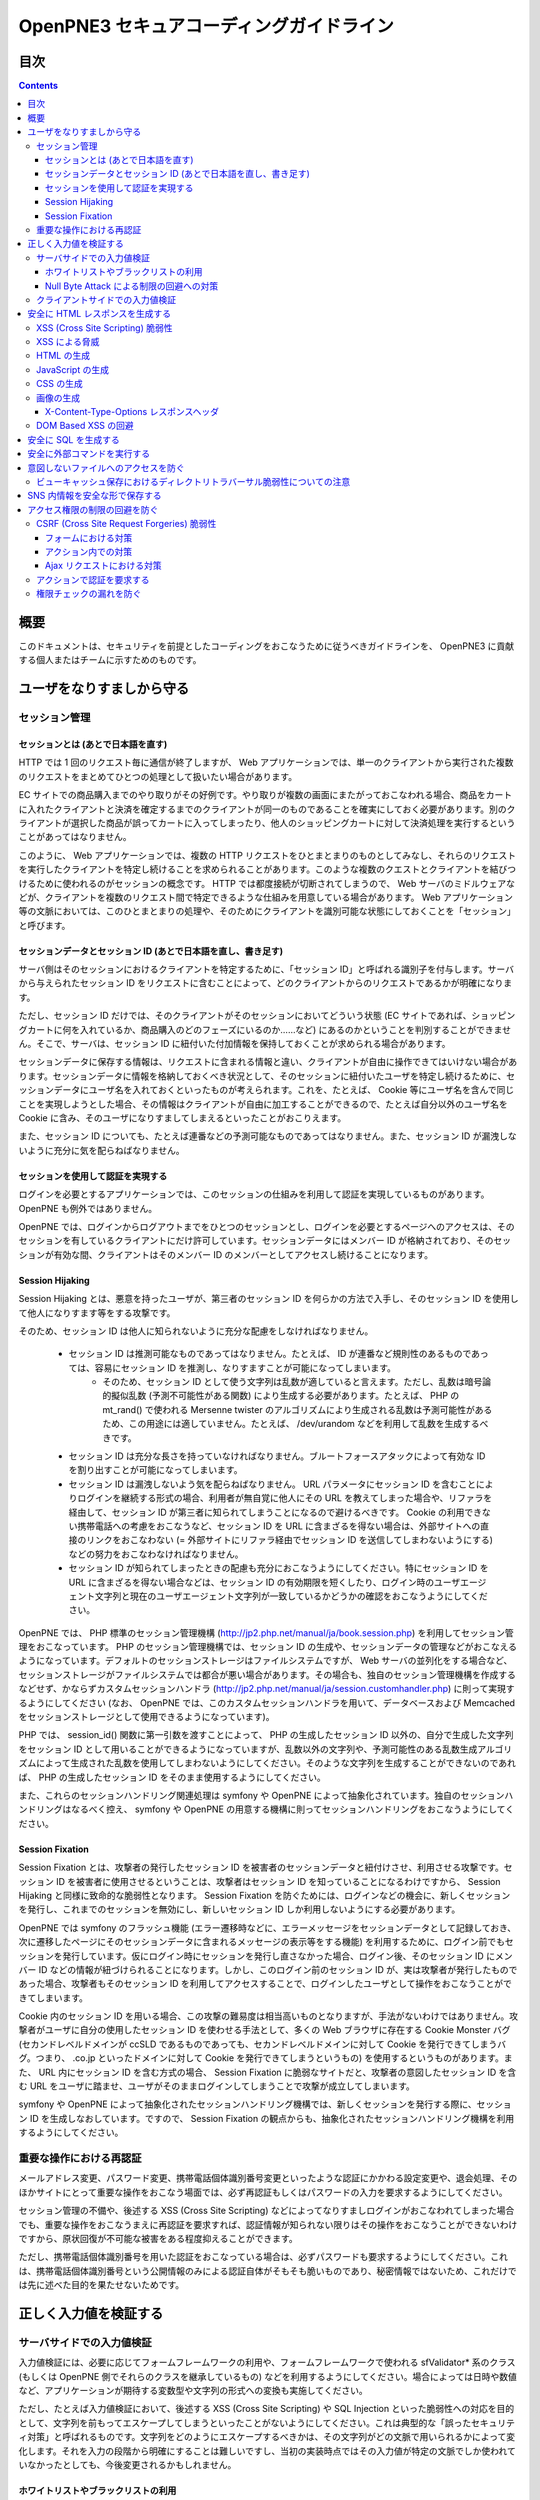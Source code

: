 =========================================
OpenPNE3 セキュアコーディングガイドライン
=========================================

目次
====

.. contents::

概要
====

このドキュメントは、セキュリティを前提としたコーディングをおこなうために従うべきガイドラインを、 OpenPNE3 に貢献する個人またはチームに示すためのものです。

ユーザをなりすましから守る
==========================

セッション管理
--------------

セッションとは (あとで日本語を直す)
+++++++++++++++++++++++++++++++++++

HTTP では 1 回のリクエスト毎に通信が終了しますが、 Web アプリケーションでは、単一のクライアントから実行された複数のリクエストをまとめてひとつの処理として扱いたい場合があります。

EC サイトでの商品購入までのやり取りがその好例です。やり取りが複数の画面にまたがっておこなわれる場合、商品をカートに入れたクライアントと決済を確定するまでのクライアントが同一のものであることを確実にしておく必要があります。別のクライアントが選択した商品が誤ってカートに入ってしまったり、他人のショッピングカートに対して決済処理を実行するということがあってはなりません。

このように、 Web アプリケーションでは、複数の HTTP リクエストをひとまとまりのものとしてみなし、それらのリクエストを実行したクライアントを特定し続けることを求められることがあります。このような複数のクエストとクライアントを結びつけるために使われるのがセッションの概念です。 HTTP では都度接続が切断されてしまうので、 Web サーバのミドルウェアなどが、クライアントを複数のリクエスト間で特定できるような仕組みを用意している場合があります。 Web アプリケーション等の文脈においては、このひとまとまりの処理や、そのためにクライアントを識別可能な状態にしておくことを「セッション」と呼びます。

セッションデータとセッション ID (あとで日本語を直し、書き足す)
++++++++++++++++++++++++++++++++++++++++++++++++++++++++++++++

サーバ側はそのセッションにおけるクライアントを特定するために、「セッション ID」と呼ばれる識別子を付与します。サーバから与えられたセッション ID をリクエストに含むことによって、どのクライアントからのリクエストであるかが明確になります。

ただし、セッション ID だけでは、そのクライアントがそのセッションにおいてどういう状態 (EC サイトであれば、ショッピングカートに何を入れているか、商品購入のどのフェーズにいるのか……など) にあるのかということを判別することができません。そこで、サーバは、セッション ID に紐付いた付加情報を保持しておくことが求められる場合があります。

セッションデータに保存する情報は、リクエストに含まれる情報と違い、クライアントが自由に操作できてはいけない場合があります。セッションデータに情報を格納しておくべき状況として、そのセッションに紐付いたユーザを特定し続けるために、セッションデータにユーザ名を入れておくといったものが考えられます。これを、たとえば、 Cookie 等にユーザ名を含んで同じことを実現しようとした場合、その情報はクライアントが自由に加工することができるので、たとえば自分以外のユーザ名を Cookie に含み、そのユーザになりすましてしまえるといったことがおこりえます。

また、セッション ID についても、たとえば連番などの予測可能なものであってはなりません。また、セッション ID が漏洩しないように充分に気を配らねばなりません。

セッションを使用して認証を実現する
++++++++++++++++++++++++++++++++++

ログインを必要とするアプリケーションでは、このセッションの仕組みを利用して認証を実現しているものがあります。 OpenPNE も例外ではありません。

OpenPNE では、ログインからログアウトまでをひとつのセッションとし、ログインを必要とするページへのアクセスは、そのセッションを有しているクライアントにだけ許可しています。セッションデータにはメンバー ID が格納されており、そのセッションが有効な間、クライアントはそのメンバー ID のメンバーとしてアクセスし続けることになります。

Session Hijaking
++++++++++++++++

Session Hijaking とは、悪意を持ったユーザが、第三者のセッション ID を何らかの方法で入手し、そのセッション ID を使用して他人になりすます等をする攻撃です。

そのため、セッション ID は他人に知られないように充分な配慮をしなければなりません。

 * セッション ID は推測可能なものであってはなりません。たとえば、 ID が連番など規則性のあるものであっては、容易にセッション ID を推測し、なりすますことが可能になってしまいます。
    * そのため、セッション ID として使う文字列は乱数が適していると言えます。ただし、乱数は暗号論的擬似乱数 (予測不可能性がある関数) により生成する必要があります。たとえば、 PHP の mt_rand() で使われる Mersenne twister のアルゴリズムにより生成される乱数は予測可能性があるため、この用途には適していません。たとえば、 /dev/urandom などを利用して乱数を生成するべきです。
 * セッション ID は充分な長さを持っていなければなりません。ブルートフォースアタックによって有効な ID を割り出すことが可能になってしまいます。
 * セッション ID は漏洩しないよう気を配らねばなりません。 URL パラメータにセッション ID を含むことによりログインを継続する形式の場合、利用者が無自覚に他人にその URL を教えてしまった場合や、リファラを経由して、セッション ID が第三者に知られてしまうことになるので避けるべきです。 Cookie の利用できない携帯電話への考慮をおこなうなど、セッション ID を URL に含まざるを得ない場合は、外部サイトへの直接のリンクをおこなわない (= 外部サイトにリファラ経由でセッション ID を送信してしまわないようにする) などの努力をおこなわなければなりません。
 * セッション ID が知られてしまったときの配慮も充分におこなうようにしてください。特にセッション ID を URL に含まざるを得ない場合などは、セッション ID の有効期限を短くしたり、ログイン時のユーザエージェント文字列と現在のユーザエージェント文字列が一致しているかどうかの確認をおこなうようにしてください。

OpenPNE では、 PHP 標準のセッション管理機構 (http://jp2.php.net/manual/ja/book.session.php) を利用してセッション管理をおこなっています。 PHP のセッション管理機構では、セッション ID の生成や、セッションデータの管理などがおこなえるようになっています。デフォルトのセッションストレージはファイルシステムですが、 Web サーバの並列化をする場合など、セッションストレージがファイルシステムでは都合が悪い場合があります。その場合も、独自のセッション管理機構を作成するなどせず、かならずカスタムセッションハンドラ (http://jp2.php.net/manual/ja/session.customhandler.php) に則って実現するようにしてください (なお、 OpenPNE では、このカスタムセッションハンドラを用いて、データベースおよび Memcached をセッションストレージとして使用できるようになっています)。

PHP では、 session_id() 関数に第一引数を渡すことによって、 PHP の生成したセッション ID 以外の、自分で生成した文字列をセッション ID として用いることができるようになっていますが、乱数以外の文字列や、予測可能性のある乱数生成アルゴリズムによって生成された乱数を使用してしまわないようにしてください。そのような文字列を生成することができないのであれば、 PHP の生成したセッション ID をそのまま使用するようにしてください。

また、これらのセッションハンドリング関連処理は symfony や OpenPNE によって抽象化されています。独自のセッションハンドリングはなるべく控え、 symfony や OpenPNE の用意する機構に則ってセッションハンドリングをおこなうようにしてください。

Session Fixation
++++++++++++++++

Session Fixation とは、攻撃者の発行したセッション ID を被害者のセッションデータと紐付けさせ、利用させる攻撃です。セッション ID を被害者に使用させるということは、攻撃者はセッション ID を知っていることになるわけですから、 Session Hijaking と同様に致命的な脆弱性となります。 Session Fixation を防ぐためには、ログインなどの機会に、新しくセッションを発行し、これまでのセッションを無効にし、新しいセッション ID しか利用しないようにする必要があります。

OpenPNE では symfony のフラッシュ機能 (エラー遷移時などに、エラーメッセージをセッションデータとして記録しておき、次に遷移したページにそのセッションデータに含まれるメッセージの表示等をする機能) を利用するために、ログイン前でもセッションを発行しています。仮にログイン時にセッションを発行し直さなかった場合、ログイン後、そのセッション ID にメンバー ID などの情報が紐づけられることになります。しかし、このログイン前のセッション ID が、実は攻撃者が発行したものであった場合、攻撃者もそのセッション ID を利用してアクセスすることで、ログインしたユーザとして操作をおこなうことができてしまいます。

Cookie 内のセッション ID を用いる場合、この攻撃の難易度は相当高いものとなりますが、手法がないわけではありません。攻撃者がユーザに自分の使用したセッション ID を使わせる手法として、多くの Web ブラウザに存在する Cookie Monster バグ (セカンドレベルドメインが ccSLD であるものであっても、セカンドレベルドメインに対して Cookie を発行できてしまうバグ。つまり、 .co.jp といったドメインに対して Cookie を発行できてしまうというもの) を使用するというものがあります。また、 URL 内にセッション ID を含む方式の場合、 Session Fixation に脆弱なサイトだと、攻撃者の意図したセッション ID を含む URL をユーザに踏ませ、ユーザがそのままログインしてしまうことで攻撃が成立してしまいます。

symfony や OpenPNE によって抽象化されたセッションハンドリング機構では、新しくセッションを発行する際に、セッション ID を生成しなおしています。ですので、 Session Fixation の観点からも、抽象化されたセッションハンドリング機構を利用するようにしてください。

.. ブルートフォースアタックを回避する
.. ----------------------------------

重要な操作における再認証
------------------------

メールアドレス変更、パスワード変更、携帯電話個体識別番号変更といったような認証にかかわる設定変更や、退会処理、そのほかサイトにとって重要な操作をおこなう場面では、必ず再認証もしくはパスワードの入力を要求するようにしてください。

セッション管理の不備や、後述する XSS (Cross Site Scripting) などによってなりすましログインがおこなわれてしまった場合でも、重要な操作をおこなうまえに再認証を要求すれば、認証情報が知られない限りはその操作をおこなうことができないわけですから、原状回復が不可能な被害をある程度抑えることができます。

ただし、携帯電話個体識別番号を用いた認証をおこなっている場合は、必ずパスワードも要求するようにしてください。これは、携帯電話個体識別番号という公開情報のみによる認証自体がそもそも脆いものであり、秘密情報ではないため、これだけでは先に述べた目的を果たせないためです。

.. パスワード文字列生成のヒント
.. ----------------------------

正しく入力値を検証する
======================

サーバサイドでの入力値検証
--------------------------

入力値検証には、必要に応じてフォームフレームワークの利用や、フォームフレームワークで使われる sfValidator* 系のクラス (もしくは OpenPNE 側でそれらのクラスを継承しているもの) などを利用するようにしてください。場合によっては日時や数値など、アプリケーションが期待する変数型や文字列の形式への変換も実施してください。

ただし、たとえば入力値検証において、後述する XSS (Cross Site Scripting) や SQL Injection といった脆弱性への対応を目的として、文字列を前もってエスケープしてしまうといったことがないようにしてください。これは典型的な「誤ったセキュリティ対策」と呼ばれるものです。文字列をどのようにエスケープするべきかは、その文字列がどの文脈で用いられるかによって変化します。それを入力の段階から明確にすることは難しいですし、当初の実装時点ではその入力値が特定の文脈でしか使われていなかったとしても、今後変更されるかもしれません。

ホワイトリストやブラックリストの利用
++++++++++++++++++++++++++++++++++++

ホワイトリストを使用した入力値検証については可能な限り積極的におこなうようにしてください。ホワイトリストにより入力値をプログラムが期待するもののみに限定できます。

これは、特に、ユーザ入力値をエスケープすることによる脆弱性の回避などが困難なケースなどで有効です。

ブラックリストも有用ですが、漏れが生じる危険がありうることを考えると、そのブラックリストはセキュリティ対策としては満足なものでないかもしれません。ホワイトリストのほうがブラックリストよりも確実であるということは認識してください。もし少量の変更でブラックリストからホワイトリストに置き換えることができる場合は置き換えを検討するべきです。

Null Byte Attack による制限の回避への対策
+++++++++++++++++++++++++++++++++++++++++

PHP には、「バイナリセーフである関数」「バイナリセーフでない関数」が混在しています。このうち、「バイナリセーフでない関数」を使用して入力値に対するバリデーションをおこなったつもりでも、 Null Byte Attack として知られる攻撃によって突破されてしまう可能性があります。

ヌル文字は、 C 言語では文字列の終端として認識される文字です。 PHP は C 言語で記述されているため、 PHP 内部の関数などがヌル文字の含まれた文字列をそのまま C 言語の文字列として処理してしまうと、ヌル文字の登場した箇所を文字列の終端としてしまうために、意図した動作をしなくなる可能性があります。ヌル文字を文字列の終端としてしまう、バイナリデータが含まれる文字列を考慮していない関数を「バイナリセーフでない関数」と呼びます。逆に、ヌル文字を文字列の終端とはみなさない、バイナリデータが含まれる文字列を考慮した関数を「バイナリセーフである関数」と呼びます。

「バイナリセーフである関数」を用いて入力値をチェックしたのちに「バイナリセーフでない関数」を使用して処理をおこなうか、「バイナリセーフでない関数」を用いて入力値をチェックしたのちに「バイナリセーフである関数」を使用して処理をおこなった場合、チェックした文字列と実際に処理する文字列が異なることになるわけですから、意図しない動作になる可能性が出てきます。

Null Byte Attack を利用して制限を回避し、脆弱性が成立した例として、以下のようなものがあります。

phpBB "avatar_path" PHP Code Execution Vulnerability:
  http://secunia.com/advisories/22188/

OpenPNE では、例外的に、リクエスト中のヌル文字のみ除外して opWebRequest クラスのインスタンスに渡しています。そのため、 opWebRequest を経由してリクエストパラメータを取得すると、ヌル文字が除去された文字列が得られることになります。これは、 PHP でバイナリセーフである関数とバイナリケースでない関数がすべて明確に示されているわけではなく、常にその関数がバイナリセーフかどうかを確認しながら関数を使用するのは困難なことと、 OpenPNE が Web アプリケーションであり、ヌル文字を意図的に受け入れるべき機会は少ないことなどが理由です。

ただし OpenPNE は $_POST, $_GET, $_REQUEST, $_COOKIE などのスーパーグローバル変数を直接変更することはしないようにしているため、 opWebRequest 経由ではなく直接スーパーグローバル変数にアクセスすることで、ヌル文字が除去されていない文字列を取得することができます。意図してヌル文字を含んだ文字列を取得したい場合は、スーパーグローバル変数に直接アクセスしてください。一方で、ヌル文字を含んだ文字列を取得する必要がなく、その文字列をバイナリセーフでない関数の引数として扱ってしまう可能性がある場合は、 opWebRequest 経由でのアクセスに切り替えるか、自分でヌル文字を取り除くように変更するようにしてください。

クライアントサイドでの入力値検証
--------------------------------

JavaScript などを使用したクライアントサイドでの入力値検証は、セキュリティ対策としては意味をなしません。それは JavaScript などを無効にしたり、 Web サーバに対して直接リクエストを投げることで回避が可能だからです。

クライアントサイドでの入力値検証は、ユーザの利便性を高める目的だけにとどめ、決して頼り切ってはいけません。サーバ側ではクライアントサイドでおこなっているものと同等以上の入力値検証をかならず実施してください。

安全に HTML レスポンスを生成する
================================

XSS (Cross Site Scripting) 脆弱性
---------------------------------

XSS とは、攻撃者がウェブページに任意のコード (多くの場合は JavaScript) を挿入することのできる脆弱性です。

挿入されたコードは被害者のブラウザ上で実行されます。そのため、そのサイトにおいてクライアントがおこなうことのできる操作のほとんどを実行させることができます。

この脆弱性は、ユーザ入力値などの信頼できないデータを含む Web ページを動的に生成する際に、たとえば、その入力値が直接 HTML の構造に作用してしまう形で埋め込んだ場合などに発生します。

たとえば、以下のサンプルコードでは、 GET パラメータの name の値を HTML の一部として出力しています::

  <?php echo '<p>Hello, '.$_GET['name'].'!</p>';

このソースコードは、 `http://example.com/?name=Ebihara` のようにアクセスした場合に、以下のように出力されることを意図したものです::

  <p>Hello, Ebihara!</p>

しかし、 `http://example.com/?name=%3Cstrong%3EEbihara%3C/strong%3E` のようにして、入力値に HTML タグを含めてしまうと、この HTML がそのまま出力に挿入されてしまいます。これは、任意のスクリプトを挿入可能な状態にあるということを意味します::

  <p>Hello, <strong>Ebihara</strong>!</p>

HTML タグをそのまま反映させることを意図しているのでない限り、本来は以下のように出力されなければなりません::

  <p>Hello, &lt;strong&gt;Ebihara&lt;/strong&gt;!</p>

この例のように HTML にユーザ入力値を埋め込む場合の XSS への対策方法はよく知られていますが、動的に生成する JavaScript や画像、 Flash などの Web ブラウザが実行可能なコンテンツすべてについても、この脆弱性への対策を施す必要があります。

XSS による脅威
--------------

JavaScript などによってユーザのブラウザが実行可能なほとんどの操作をおこなうことができます。

もし XSS に脆弱であれば、マルウェアの配布サイトにユーザを連れて行ったり、ページ上に表示されている機密情報を流出させたりといったことができます。セッションクッキーを盗むこともできるので、攻撃者はユーザになりすましてログインすることもできます。

また、フィッシングの手口と組み合わせることで、攻撃者にユーザのパスワードを知られてしまう危険性が向上します。

非常に緊急度の高い脆弱性ですので、発覚してしまった場合は即座に対策を施すべきです。

HTML の生成
-----------

HTML の利用を制限したい入力値にある HTML 特殊文字 (&, <, >, ", ') を、出力時にエスケープする必要があります。

特殊文字が文字参照になるように適切にエスケープが施されていれば、特殊文字を利用して HTML の要素の内容に埋め込まれた入力値から HTML の構造を変更させることで XSS 攻撃を成立させることはできなくなります。

symfony のアクションを通じてテンプレートに渡された値は、明示的に無効にしていない限り、この文字参照へのエスケープの処理が自動的におこなわれます。

たとえば、以下のようなアクションを考えます::

  <?php
  
  class exampleActions extends sfActions
  {
    public function executeIndex(sfWebRequest $request)
    {
      $this->name = $request['name'];
    }
  }

アクションの $name プロパティに値を代入したことで、この $name の値をテンプレートから参照できるようになりました。

このときのリクエストパラメータ name の値が `<strong>Ebihara</strong>` だったとして、以下のようにしてテンプレートから出力しても、結果は正しくエスケープされた状態になります::

  <p>Hello, <?php echo $name ?>!</p>
  /* Output: <p>Hello, &lt;strong&gt;Ebihara&lt;/strong&gt;!</p> */

実はテンプレートからアクセスできる $name の値は、エスケープ済みの文字列というわけではありません。 symfony のアクションを介してテンプレートに変数をアサインすると、その変数の値は sfOutputEscaper でラッピングされます。ですので、アクションからテンプレートに渡された変数は、特別に許可された一部のクラスインスタンスを除き、実際には sfOutputEscaper およびその派生クラスのインスタンスになります。 sfOutputEscaper についての詳細は symfony の http://www.symfony-project.org/gentle-introduction/1_4/en/07-Inside-the-View-Layer#chapter_07_output_escaping を参照してください。

sfOutputEscaper のインスタンスは、アクションから渡された生の値を保持しており、 echo や . 演算子、関数などにより文字列として扱われると、保持している生の値をエスケープして返します。

これにより変数内の HTML 特殊文字のエスケープは適切におこなわれるようになりましたが、 HTML 属性値としてユーザ入力値を出力しようとする際に脆弱になることがあります::

  <p id=<?php echo $name ?>>Hello, <?php echo $name ?>!</p>

このとき $name の生の文字列が `Ebihara onmouseover=alert(0);` だった場合、以下のように p 要素の属性値が追加されてしまい、マウスカーソルを合わせるとスクリプトが実行されてしまいます::

  <p id=Ebihara onmouseover=alert(0);>Hello, Ebihara onmouseover=alert(0);!</p>

" や ' は sfOutputEscaper によってエスケープされるので、このようなケースでは、以下のように属性値を引用符で囲うことで、属性値を超えて入力値が反映されることはなくなります::

  <p id="Ebihara onmouseover=alert(0);">Hello, Ebihara onmouseover=alert(0);!</p>

引用符は ' でも構いませんが、 PHP において HTML 特殊文字のエスケープに用いられる htmlspecialchars() 関数は、第二引数に ENT_QUOTES を与えない限り ' をエスケープしないため、 ' がエスケープされていない状態の入力値が ' で囲まれた属性値として埋め込まれた場合に脆弱になります。 OpenPNE のデフォルト設定では sfOutputEscaper は ENT_QUOTES つきで htmlspecialchars() をコールしますが、原則として引用符には " を使用するべきです。

ただし、この対策をしても以下のような場合は依然として脆弱なことがあるので注意してください (対策方法は後述します)。

 * イベントハンドラを記述するような属性値 (onclick や onmouseover など) に入力値を埋め込む場合 (JavaScript を記述可能)
 * style 要素の内容に入力値を埋め込む場合
 * 任意の要素の style 属性値に入力値を埋め込む場合 (CSS を記述可能)
 * a 要素の href 属性値に入力値を埋め込む場合 (javascript: スキームで任意の JavaScript を記述可能)
 * img 要素の src 属性値に入力値を埋め込む場合 (javascript: スキームで任意の JavaScript を記述可能)

JavaScript の生成
-----------------

JavaScript に動的な値を埋め込む場合、 \\ を付加することによって特定の文字をエスケープをすることがあります。

しかしながら、すべての Web ブラウザで安全なスクリプトを構築するためにはどのような文字をエスケープするべきなのかが明確ではありませんし、攻撃者はエスケープされそうな文字に対してさらに \\ を付加することで、この対策を回避しようとすることがあります。そのため、エスケープに漏れが生じる可能性があります。

たとえば、 script 要素中に JavaScript を記述する場合、 </ が <\\/ となるようにエスケープしなければなりません。ブラウザは </script> 等が出現した場所までを script 要素の内容とみなすためです。

以下の場合、 $_GET['example'] に対して、 symfony で用意されている esc_js_no_entities() ヘルパー関数を用いて、 JavaScript としてのエスケープをおこなっていますが、 esc_js_no_entities() ヘルパー関数は </ を適切にエスケープしないために、リクエストパラメータの値が `</script><script>alert(/XSS/.source); //` というようになっている場合、任意のスクリプトが実行できてしまいます。 Web ブラウザが最初に HTML をパースする際には </script> が JavaScript の文字列中かどうかというようなことは考慮しないためです::

  <script type="text/javascript"><![CDATA[
  var example = "<?php echo esc_js_no_entities($_GET['example']); ?>";
  //]]></script>

そのため、 JavaScript に動的な値を文字列として埋め込む場合は、正確に対処することが難しい \\ によるエスケープではなく、以下のどちらかの手段を用いることを強く推奨します。

 1. 英数字以外の文字を `Unicode エスケープシーケンス`_ (\\uHHHH) に置換する。
 2. HTML 要素の属性値や内容として動的な値を挿入し、 JavaScript から DOM を用いてその値を純粋な JavaScript の文字列として取ってくる。

特に、 2. の方法を用いることを推奨します。以下に例を示します::

  <input id="example" type="hidden" value="<?php echo $name ?>" />
  
  <script type="text/javascript"><![CDATA[
  alert(document.getElementById("example").value);
  //]]></script>

この方法であれば、 HTML の作法に基づいて動的に生成した値を埋め込み、 JavaScript からそれを文字列として取得するだけで済むので、動的に埋め込まれた値は常に JavaScript の文字列のまま保たれることになり、危険は生じえません。

.. _Unicode エスケープシーケンス: http://wiki.ecmascript.org/doku.php?id=spec:chapter_6_lexical_structure&s=unicode#unicode_escapes

CSS の生成
----------

CSS プロパティの値には Internet Explorer の expression() 関数などを利用してスクリプトを埋め込むことができます。ですので、 CSS に入力値を埋め込む場合も適切な配慮が必要になります。

一般に \\ を前置することによる特定の文字のエスケープがおこなわれることがありますが、 JavaScript の場合と同様、避けるべきです。

`CSS では、バックスラッシュに続けて 16 進数字を連続させることで、そのコードポイントに位置する Unicode の文字を表現することができます。`_ これを利用し、英数字以外のすべての文字をこのような 16 進表現に置換することで、安全にその文字列を値として利用することができるようになります。

しかしながら、管理画面からの入力を除いて、入力値に基づいて CSS を生成することはなるべく回避することをお勧めします。

.. _CSS では、バックスラッシュに続けて 16 進数字を連続させることで、そのコードポイントに位置する Unicode の文字を表現することができます。: http://www.w3.org/TR/CSS21/syndata.html#characters

画像の生成
----------

Internet Explorer では、レスポンスヘッダ内の Content-Type のみならず、コンテンツの中身も確認した上で、最終的にそのレスポンス内容をどのような種類のコンテンツとして処理するべきか決定します。

たとえば、 Content-Type が image/gif であっても、レスポンスの内容が HTML であれば text/html として読み込んでしまいます。 (CAPEC-209: Cross-Site Scripting Using MIME Type Mismatch http://capec.mitre.org/data/definitions/209.html)

HTML として読み込まれた画像に JavaScript が埋め込まれていれば、ブラウザは当然にその JavaScript を実行してしまい、 XSS 脆弱性が成立してしまいます。

OpenPNE ではユーザのアップロードした画像を表示するために sfImageHandlerPlugin を用意しています。このプラグインで処理された画像は、一度 GD を通して画像を生成し直した上で表示されることになるため、画像以外の情報は除去された状態になり、安全に画像を表示することができます。

ユーザの画像アップロードを許す場合、その画像をそのまま表示するということはせずに、 sfImageHandlerPlugin もしくは他の手段を用いてから表示するようにしてください。

X-Content-Type-Options レスポンスヘッダ
+++++++++++++++++++++++++++++++++++++++

Internet Explorer 8 以降では、 `X-Content-Type-Options: nosniff` というレスポンスヘッダを送信された場合に、サーバ側から送信された Content-Type のみを確認してファイルタイプを決定するようになるため、前述の CAPEC-209 の攻撃を無効化することができます。

Internet Explorer 8 未満ではこのヘッダは導入されていないため、前述のような対策は怠るべきではありませんが、脆弱性があった場合にターゲットとなるブラウザを最小限に食い止めるために、動的に生成されるなるべく多くのコンテンツでこのレスポンスヘッダを送信するようにしておくことを推奨します。

DOM Based XSS の回避
--------------------

JavaScript の機能のなかには、 document.write() や innerHTML など HTML 表現を出力するものがあります。これらの出力に動的に変化する値を含んでいると、 XSS となる場合があります。サーバソフトウェアを介さずにクライアント側で完結する XSS 攻撃を、一般に、 DOM Based XSS と呼びます。

たとえば、以下のようなコードは DOM Based XSS に脆弱です::

    document.write("<p>Hello, "+document.location.hash+"!</p>");

このようなコードを持つリソースに対して http://example.com/#Ebihara という URL でアクセスすると、ブラウザは以下のように出力します::

    <p>Hello, Ebihara!</p>

しかし、 `http://example.com/#%3Cstrong%3EEbihara%3C/strong%3E` のようにして、入力値に HTML タグを含めてしまうと、この HTML がそのまま出力に挿入されてしまいます::

  <p>Hello, <strong>Ebihara</strong>!</p>

対策としては、 innerHTML や outerHTML、 document.write() や document.writeln() といった HTML 表現の出力をおこなう機能を使用しないようにするのが確実です。それが難しい場合、出力する文字列を JavaScript ライブラリの機能を用いてエスケープしてください。

.. 文脈にあったエスケープを心がける
.. --------------------------------

安全に SQL を生成する
=====================

HTML の生成と同様、 SQL の生成にあたっても、ユーザ入力値など信頼できない値の取り扱いには注意が必要です。

ユーザ入力値を含んだ SQL 文を動的に生成する場合、その入力値によって、最終的に実行される SQL の構文を意図したものと違うものに変更されてしまう可能性があります。

これは SQL Injection と呼ばれている脆弱性です。この脆弱性が存在していると、攻撃者にデータベースに存在する情報の漏洩や改ざんを許してしまいます。

たとえば、以下のようなコードは SQL Injection に対して脆弱です::

  <?php
  // $pdo は PDO のインスタンス
  $pdo->query(sprintf('SELECT * FROM user WHERE username = "%s" AND password = "%s";', $_GET['username'], $_GET['password']));

`http://example.com/?username=jsmith&password=example` のような URL にアクセスがあった場合、このコードの意図通りに、以下の SQL 文が生成され、実行されます::

  SELECT * FROM user WHERE username = "jsmith" AND password = "example";

しかし、 `http://example.com/?username=jsmith%22;%20--%20&password=whatever` のような URL にアクセスすると、以下のクエリが実行されてしまいます (`--` 以降はコメント) ::

  SELECT * FROM user WHERE username = "jsmith"; -- " AND password = "whatever";

また、複数文の発行が許可されている場合には、 `http://example.com/?username=%22;%20DELETE%20FROM%20user;%20SELECT%20username%20AS%20dummy%20FROM%20user%20WHERE%20%22%22%20%3D%20%22&password=whatever` のような URL にアクセスされると、以下のように DELETE 文が発行されてしまいます::

  SELECT * FROM user WHERE username = "";
  DELETE FROM user;
  SELECT username AS dummy FROM user WHERE "" = "" AND password = "whatever";

OpenPNE で SQL Injection に対処するには、バインド機構を使用して SQL 文を生成するようにするのが一番よい解決方法です。

バインド機構とは、実際の値を埋め込む場所を記号 (プレースホルダ) で示した SQL 文をあらかじめ準備しておき、後からプレースホルダを実際の値に置き換えて SQL を構築する機構のことをいいます。バインド機構はプレースホルダから実際の値に置き換えるときに、実際の値を正しくエスケープします。

PDO はバインド機構に対応しているので、先に示したサンプルコードを以下のように変更することで、 SQL Injection からアプリケーションを守ることができます::

  <?php
  // $pdo は PDO のインスタンス
  $sth = $pdo->prepare('SELECT * FROM user WHERE username = ? AND password = ?;');
  $sth->execute(array($_GET['username'], $_GET['password']));

OpenPNE においては、自分で SQL 文を生成するすべての箇所で SQL Injection に対して配慮をおこなわなければなりません。 OpenPNE ではほとんどの場合直接 SQL 文を書かずに、 Doctrine の DQL 文を直接記述もしくは構築し、その DQL を SQL に変換して実行するということをおこなっていますが、 この DQL も以下のように誤った形で組み立ててしまうと、結局、 SQL Injection に脆弱になってしまいます::

  <?php
  Doctrine::getTable('User')->createQuery()
    ->where(sprintf('username = "%s" AND password = "%s"', $_GET['username'], $_GET['password']))
    ->execute();

このコードは、バインド機構を利用して DQL を組み立てるために、以下のように記述するべきです::

  <?php
  Doctrine::getTable('User')->createQuery()
    ->where('username = ? AND password = ?', array($_GET['username'], $_GET['password']))
    ->execute();

一方で、たとえば Doctrine_Table::find() メソッドに関しては、 SQL Injection に対して配慮して SQL 文が生成されるため、引数を渡す際に特別な配慮をおこなう必要はありません。ですが、 Doctrine_Table::findBySql() や Doctrine_Table::findByDql() といった SQL や DQL を自分で組み立てるようなメソッドを利用する場合には、やはり、 SQL Injection に対する配慮が求められることになります。

自分で SQL や DQL を組み立てる必要があり、 SQL Injection に対する配慮が必要なものとしては、たとえば以下のようなものがあります。

 * PDO 以外のデータベース関連拡張が提供する関数群
 * PDO::exec() や PDOStatement::execute() などクエリを実行する PDO のメソッド
 * Doctrine_Connection::fetchAll() など直接 SQL を実行する Doctrine_Connection のメソッド
 * Doctrine_RawSql
 * Doctrine_Query
 * Doctrine_Table::findBySql() など、自分で作成したクエリを元にレコードを取得するようなメソッド

また、バインド機構を利用したとしても、ユーザ入力値に基づいてカラム名などを動的に組み立てるような場合は、 SQL Injection に対して脆弱となります。できるだけそのようなコードは控えるようにするべきですが、それが難しい場合、必ず、動的に組み立てる箇所に対してエスケープやクオート処理を実施してください。

エスケープ等に使用できる Doctrine のメソッドとしては以下のようなものがあります。エスケープ等が必要な記号群やエスケープ手法などはデータベースエンジンによって異なります。そのため、独自処理を施すより、 Doctrine が用意しているメソッドを利用しておこなうことを強く推奨します。

 * Doctrine_Formatter::escapePattern()
 * Doctrine_Connection::quote()
 * Doctrine_Connection::quoteIdentifier()

安全に外部コマンドを実行する
============================

PHP には外部コマンドを実行可能ないくつかの関数が存在しますが、極力、それらの使用は避けてください。仮に任意の外部コマンドを実行することができる脆弱性 (一般的には OS コマンドインジェクション脆弱性と呼ばれます) が存在してしまっていると、サーバ内ファイルへのアクセスやシステムの操作など非常に多くの、そして危険度の高い脅威が発生しえます。

他の手段で代替することができず、どうしても実行する外部コマンドをユーザ入力値を利用して構築しなければならない場合、ホワイトリストを用いて実行するべきコマンドをできる限り固定なものにしてください。それも難しい場合、 escapeshellarg() や escapeshellcmd() を使いエスケープしてください。加えて、その入力値の要件にあった適切な入力値検証、フィルタリング (数値文字列を整数型変数に変換するなど) といった保険的な対策をもれなくおこなっておくことを強く推奨します。

意図しないファイルへのアクセスを防ぐ
====================================

以下のような、ユーザ入力値を含んだテンプレートファイルへのパスを構築し、そのファイルを読み込むコードを考えます::

  <?php
  
  echo file_get_contents('/path/to/template/'.$_GET['name']);

name パラメータの値が hello の場合、 /path/to/template/hello の内容が出力されます。しかし、パラメータの値に ../../../etc/passwd を入力すると、読み込むべきファイルは /path/to/template/../../../etc/passwd となり、 /etc/passwd の内容が出力されてしまいます。このように任意のファイルへのアクセスを許してしまう脆弱性のことを、一般に、ディレクトリトラバーサル脆弱性、または、パストラバーサル脆弱性などと呼んでいます。

また、ユーザ入力値を基に任意のファイルを書き込むような場合、このディレクトリトラバーサル脆弱性が存在していると、ウェブの公開ディレクトリ直下にそのファイルを書き込むようにリクエストし、できあがったファイルにアクセスするようユーザを案内することで XSS を発生させる、といったような危険もあります。

ファイルにアクセスする場合には、ユーザ入力値などの信頼できない値を用いてファイル名を指定するような実装は避けるようにしてください。どうしてもそのような実装をしなければならない場合、ディレクトリ名は固定とし、ユーザ入力値によって変更できない状態にしたうえで、 basename() 関数をユーザ入力値に対して使い、ファイル名のみを取り出し、この値を基にファイルパスを組み立ててください。

ビューキャッシュ保存におけるディレクトリトラバーサル脆弱性についての注意
------------------------------------------------------------------------

ビューキャッシュを保存する際に、そのキャッシュを一意に特定するためにキャッシュキーを明示的に指定する場合がありますが、このキャッシュキーに信頼できないユーザ入力値を検証せずに使ってしまわないよう注意する必要があります。

ビューキャッシュに sfFileCache を使用する設定 (デフォルト) になっている場合で、パーシャルキャッシュ (コンポーネントキャッシュ) をおこなう際に sf_cache_key パラメータを指定しているとき、 symfony はその値をファイル名として使用しようとします。 sf_cache_key に 使用される値に信頼できないユーザ入力値を利用している場合、ディレクトリトラバーサル攻撃に脆弱となります。

symfony 1.4.6 において、 http://www.symfony-project.org/blog/2010/06/29/security-release-symfony-1-3-6-and-1-4-6 で発表されているように、この問題と類似の、ビューキャッシュを利用したディレクトリトラバーサル脆弱性が修正されていますが、 symfony 1.4.6 で修正された問題は「アクションの結果全体に対するビューキャッシュで、信頼できない GET パラメータの値に応じてキャッシュキーを生成している」というもので、ここで解説している問題とは異なります。つまり、 symfony 1.4.6 以降を使用している場合であっても、パーシャルキャッシュをおこなう際に指定するキャッシュキーを、未検証のユーザ入力値を利用したものにしないように注意していかなくてはなりません。

SNS 内情報を安全な形で保存する
==============================

SNS の情報は安全な形で保存するように心がけてください。

まず、 SQL Injection 攻撃を受けてしまい、データベースの情報が漏洩してしまったときのために、パスワードなどの情報は salt 付きでハッシュ化してください。また、可能な限りハッシュアルゴリズムには SHA-1 や MD5 よりも SHA-256 や SHA-512 を用いることを推奨します。 SHA-1 や MD5 はクラック手法が発見されてしまっているためです。

XSS 対策としてユーザ入力値を HTML エンコーディングしたうえで DB に格納するといったことも控えてください。アプリケーションで後からこの値を使う際に、その値は入力値として扱われるので、先に述べたとおり、入力時点でのエスケープという「誤ったセキュリティ対策」をしていることになります。入力が HTML エンコーディングで固定されてしまっており、元の値を取得する手段がないとなると、開発者は、この HTML エンコーディングされた文字列を元に戻そうとする (アンエスケープしようとする) ようになることでしょう。ここで、誤ったアンエスケープをしようとして、手違いにより XSS に脆弱な箇所を生んでしまうといった危険が生じ得ます。

アクセス権限の制限の回避を防ぐ
==============================

CSRF (Cross Site Request Forgeries) 脆弱性
------------------------------------------

CSRF 脆弱性は、ユーザに意図しないリクエストを発生させることを強いることができる脆弱性です。

罠が仕掛けられた、そのサイト内あるいはサイト外のページにおいて、 CSRF 脆弱性を悪用したリクエストを発生させるような動作 (リンクのクリックやフォームの送信など) をユーザがおこなうことで、意図しない投稿や設定の変更などを強制的におこなわされてしまいます。

たとえば、 `http://example.com/example/{id}/delete` という URL (id は単純な連番で予測可能なものであるとします) に対して POST リクエストをおこなうことで、 example の削除処理がおこなわれるという場合、リクエストはたとえば以下のようになります::

  POST /example/1/delete HTTP/1.1
  Host: example.com
  Cookie: PHPSESSID=754d3b148df7a597947f5556cbe06628
  Content-Type: application/x-www-form-urlencoded
  Content-Length: 0
  

このリクエストには Cookie の値を除き、秘密情報はどこにも含まれていません。ですので、 /example/1/delete という URL に POST リクエストを実行させれば削除処理をおこなわせることができる、ということが知られてしまえば、ユーザがこの POST リクエストを発行するようなフォームを罠ページなどで実行してしまうことで、ユーザは意図せずに example を削除してしまうことになります。このリクエストを受けてアプリケーション側で削除処理を実行してしまってはいけません。

そこで、リクエストに秘密情報を要求するようにすることで、 CSRF を防ぐことができます。リクエストに秘密情報を含める対策の例として、以下のようなものがあります。

 1. セッション ID を hidden フィールドの値として入れるなどしてリクエストに含む
 2. ユーザのパスワードを入力させる
 3. 独自の予測不可能な ID を hidden フィールドの値として入れるなどしてリクエストに含む

一般に用いられるのは 1. もしくは 3. です。 OpenPNE では 1. に基づいた 3. を、この後に説明するフォームフレームワークの機構を用いて生成することにより対策してください。

ただし、 1. や 3. の場合、そのサイト内に XSS 脆弱性が存在する場合、容易に回避することが可能になります。そのため、本当に重要な操作については、 2. の対策もあわせて実施することを強く推奨します。

フォームにおける対策
++++++++++++++++++++

symfony のフォームフレームワークを利用してフォームのレンダリングやリクエストのバリデーションをおこなうことで、結果的に CSRF を防ぐことができます。ですので、フォームを記述する際はフォームフレームワークを利用して書くようにしてください。

sfForm およびその派生クラスは、「OpenPNE.yml で設定できる csrf_secret の値 (デフォルト値は設定ファイルのタイムスタンプ)」と、「セッション ID」、そして「そのフォームのクラス名」を文字列連結したものの MD5 ハッシュ値を、 CSRF トークンとして提供します。

この CSRF トークンがリクエスト中に含まれているかどうかをもって、フォームクラスが適切なリクエストかどうかを判断します。

フォームフレームワークについては http://www.symfony-project.org/gentle-introduction/1_4/ja/10-Forms を参照してください。

なお、この CSRF 保護の機構を無効にする手段がいくつか存在します。これは、 CSRF への対策の必要がない種類の操作 (たとえば、実行してもユーザや SNS 内データに影響しない操作) などにおいて、 CSRF トークンのチェックが邪魔になるようなときに有用ですが、 CSRF 保護の機構を無効にする場合は充分によく考えてから実施するようにしてください。

アクション内での対策
++++++++++++++++++++

フォームを使用しないアクションであっても、 CSRF 対策が必要な場合にはフォームフレームワークを使用して対処することができます。

まず、リクエストをする側のアクションもしくはテンプレートで、 BaseForm (sfForm の派生クラスで、プロジェクトのほとんどのフォームの親クラス) のインスタンスを生成し、普段フォームフレームワークを使用するのと同じように BaseForm をレンダリングします。

フォームによってリクエストを実行したくない場合は、リクエストパラメータに BaseForm のインスタンスから得られる CSRF トークンを含めるように明示的に指定する必要があります。パラメータ名は BaseForm::getCSRFFieldName()、 CSRF トークンの値は BaseForm::getCSRFToken() で取得できます。

リクエストを処理する側のアクションでは、以下のように sfWebRequest::checkCSRFProtection() を実行するだけで、 CSRF トークンのチェックをおこなうことができます::

  <?php
  
  class exampleActions extends sfActions
  {
    public function executeDelete(sfWebRequest $request)
    {
      $request->checkCSRFProtection();
    }
  }

sfWebRequest::checkCSRFProtection() は、正しい CSRF トークンがリクエストに含まれている場合は何もしません。リクエストに含まれている CSRF トークンに問題があるか、存在しない場合 sfValidatorErrorSchema のクラスインスタンスを例外として throw します。

この例外はアクションを実行している opExecutionFilter によって透過的に catch し、適切なエラーメッセージを出力するので、アクション側で catch をするなどして特別な配慮をおこなう必要はありません。

Ajax リクエストにおける対策
+++++++++++++++++++++++++++

うっかり忘れがちなことですが、 Ajax リクエストにおいても、 CSRF 対策が必要になる場合があります。

対処方法は「アクション内での対策」と同様、 BaseForm から得られる CSRF トークンの値をリクエストに含むことです。

クライアントサイドでのバリデーション、つまり JavaScript によってポストしようとしている CSRF トークンをチェックするようなことは、セキュリティ上意味をなさないことを念頭に置いてください。必ずサーバサイドでチェックをおこなうようにしてください。

アクションで認証を要求する
--------------------------

単純にアクションを作っただけでは、そのアクションは認証を要求しません。つまり、そのアクションは未ログイン状態のユーザでも実行可能ということになります。

認証を要求するアクションを作りたい場合は、以下のうちどちらか一方の作業をおこなってください。

 1. security.yml を作り、アクション実行前に自動的に認証をおこなうようにする。
 2. アクション内に、自分で認証のためのコードを記述する。

security.yml については http://www.symfony-project.org/gentle-introduction/1_4/ja/06-Inside-the-Controller-Layer#chapter_06_fa99a6d638f334600f0681315182141a32d28123 を参照してください。

権限チェックの漏れを防ぐ
------------------------

メンバーがそのアクションを実行可能な権限を持っているかどうか、もしくはそのアクションで実行される一部の表示要素にアクセスする権限を持っているかどうか、などは必ず念入りに確認をおこなってください。フレンド関係にないのにフレンドのみに公開された情報を閲覧できる、などといったことがないように気を配ってください。

権限チェックは可能な限り共通化してから呼び出すようにし、漏れが生じにくいように徹底してください。

また、 OpenPNE では、いくつかのレコードクラスと Zend_Acl を組み合わせて、そのリソースに対するアクセス権限チェックがおこなえるような仕組みを用意しているので、これを利用することもできます。アクション実行前にリソースへのアクセス権限を有しているかどうかを確認させたい場合は、 opDynamicAclRoute クラスを使ったルーティングルールを記述してください。テンプレート中などで、特定のレコードクラスのインスタンスに対して、現在閲覧中のメンバーがそのリソースにアクセス可能かどうか調べるには、レコードクラスのインスタンスメソッド isAllowed() を使用してください。
